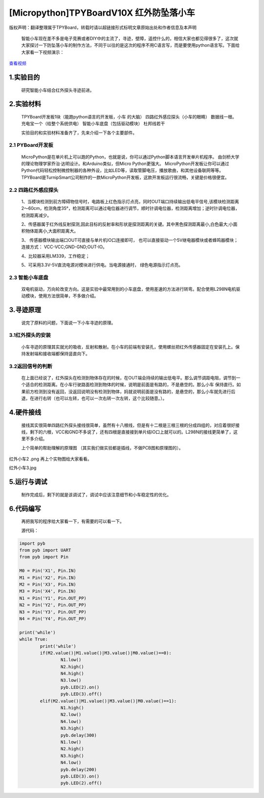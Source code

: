 [Micropython]TPYBoardV10X 红外防坠落小车
=========================================

版权声明：翻译整理属于TPYBoard，转载时请以超链接形式标明文章原始出处和作者信息及本声明 

	智能小车现在差不多是电子竞赛或者DIY中的主流了，寻迹，壁障，遥控什么的，相信大家也都见得很多了，这次就大家探讨一下防坠落小车的制作方法，不同于以往的是这次的程序不用C语言写，而是要使用python语言写。下面给大家看一下视频演示：

.. image:: http://www.micropython.net.cn/ueditor/php/upload/image/20161104/1478249731266844.png

`查看视频 <http://v.youku.com/v_show/id_XMTcwNjAwNjMwOA==.html>`_

1.实验目的
-------------

	研究智能小车结合红外探头寻迹前进。

2.实验材料
---------------

	TPYBoard开发板1块（能跑python语言的开发板，小车
	的大脑）
	四路红外感应探头（小车的眼睛）
	数据线一根。
	充电宝一个（给整个系统供电）
	智能小车底盘（包括驱动模块）
	杜邦线若干

	实验目的和实验材料准备齐了，先来介绍一下各个主要部件。

2.1 PYBoard开发板
^^^^^^^^^^^^^^^^^^^^^

	MicroPython是在单片机上可以跑的Python，也就是说，你可以通过Python脚本语言开发单片机程序。 由剑桥大学的理论物理学家乔治·达明设计。和Arduino类似，但Micro Python更强大。 MicroPython开发板让你可以通过Python代码轻松控制微控制器的各种外设，比如LED等，读取管脚电压，播放歌曲，和其他设备联网等等。TPYBoard是TurnipSmart公司制作的一款MicroPython开发板，这款开发板运行很流畅，关键是价格很便宜。

2.2 四路红外感应探头
^^^^^^^^^^^^^^^^^^^^^^^^^

	1、当模块检测到前方障碍物信号时，电路板上红色指示灯点亮，同时OUT端口持续输出低电平信号,该模块检测距离2～60cm，检测角度35°，检测距离可以通过电位器进行调节，顺时针调电位器，检测距离增加；逆时针调电位器，检测距离减少。

	2、传感器属于红外线反射探测,因此目标的反射率和形状是探测距离的关键。其中黑色探测距离最小,白色最大;小面积物体距离小,大面积距离大。

	3、 传感器模块输出端口OUT可直接与单片机IO口连接即可， 也可以直接驱动一个5V继电器模块或者蜂鸣器模块；连接方式： VCC-VCC;GND-GND;OUT-IO。

	4、比较器采用LM339，工作稳定；

	5、可采用3.3V-5V直流电源对模块进行供电。当电源接通时， 绿色电源指示灯点亮。

2.3 智能小车底盘
^^^^^^^^^^^^^^^^^^^^

	双电机驱动，万向轮改变方向。这是实验中最常用到的小车底盘，使用差速的方法进行转弯。配合使用L298N电机驱动模块，使用方法很简单，不多做介绍。

3.寻迹原理
-------------------

	说完了原料的问题，下面说一下小车寻迹的原理。

3.1红外探头的安装
^^^^^^^^^^^^^^^^^^^^^^

	小车寻迹的原理其实就光的吸收，反射和散射。在小车的前端有安装孔，使用螺丝把红外传感器固定在安装孔上。保持发射端和接收端都保持竖直向下。

3.2返回信号的判断
^^^^^^^^^^^^^^^^^^^^^^^^

	在上面已经说了，红外探头在检测到物体存在的时候，在OUT端会持续的输出低电平。那么调节调距电阻，调节到一个适合的检测距离。在小车行驶路面检测到物体的时候，说明是前面是有路的，不是悬空的。那么小车 保持直行。如果前方检测到没有返回，没返回说明没有检测到物体，妈就说明前面是没有路的，是悬空的，那么小车就先进行后退，在进行右转（也可以左转，也可以一次右转一次左转，这个比较随意。）。

4.硬件接线
----------------------

	接线其实很简单四路红外探头接线很简单，虽然有十八根线，但是有十二根是三根三根的分成四组的，对应着很好接线，剩下的六根，VCC和GND不多说了，还有四根是直接接到单片结IO口上就可以的。L298N的接线更简单了，这里不多介绍。

	上个简单的帮助理解的原理图 （其实我们做实验都是插线，不做PCB图和原理图的）。
红外小车2 .png
再上个实物图给大家看看。

红外小车3.jpg

5.运行与调试
------------------

	制作完成后，剩下的就是该调试了，调试中应该注意细节和小车稳定性的优化。

6.代码编写
-----------------

	再把我写的程序给大家看一下，有需要的可以看一下。

	源代码：

.. code-block:: python

	import pyb
	from pyb import UART
	from pyb import Pin
	  
	M0 = Pin('X1', Pin.IN)
	M1 = Pin('X2', Pin.IN)
	M2 = Pin('X3', Pin.IN)
	M3 = Pin('X4', Pin.IN)
	N1 = Pin('Y1', Pin.OUT_PP)
	N2 = Pin('Y2', Pin.OUT_PP)
	N3 = Pin('Y3', Pin.OUT_PP)
	N4 = Pin('Y4', Pin.OUT_PP)
	  
	print('while')
	while True:
		print('while')
		if(M2.value()|M1.value()|M3.value()|M0.value()==0):
			N1.low()
			N2.high()
			N4.high()
			N3.low()
			pyb.LED(2).on()
			pyb.LED(3).off()
		elif(M2.value()|M1.value()|M3.value()|M0.value()==1):
			N1.high()
			N2.low()
			N4.low()
			N3.high()
			pyb.delay(300)
			N1.low()
			N2.high()
			N3.high()
			N4.low()
			pyb.delay(200)
			pyb.LED(3).on()
			pyb.LED(2).off()
